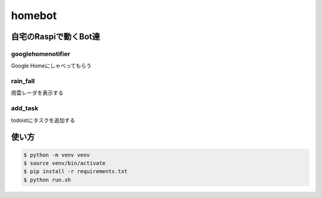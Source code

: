 ==============================
homebot
==============================

自宅のRaspiで動くBot達
==============================

googlehomenotifier
------------------------------

Google Homeにしゃべってもらう

rain_fall
------------------------------

雨雲レーダを表示する

add_task
------------------------------

todoistにタスクを追加する

使い方
==============================

.. code-block:: sh

  $ python -m venv venv
  $ source venv/bin/activate
  $ pip install -r requirements.txt
  $ python run.sh
